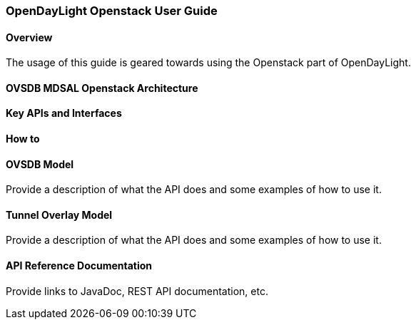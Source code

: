 === OpenDayLight Openstack User Guide

==== Overview
The usage of this guide is geared towards using the Openstack part of OpenDayLight.

==== OVSDB MDSAL Openstack Architecture

==== Key APIs and Interfaces

==== How to

==== OVSDB Model
Provide a description of what the API does and some examples of how to use it.

==== Tunnel Overlay Model
Provide a description of what the API does and some examples of how to use it.

==== API Reference Documentation
Provide links to JavaDoc, REST API documentation, etc.